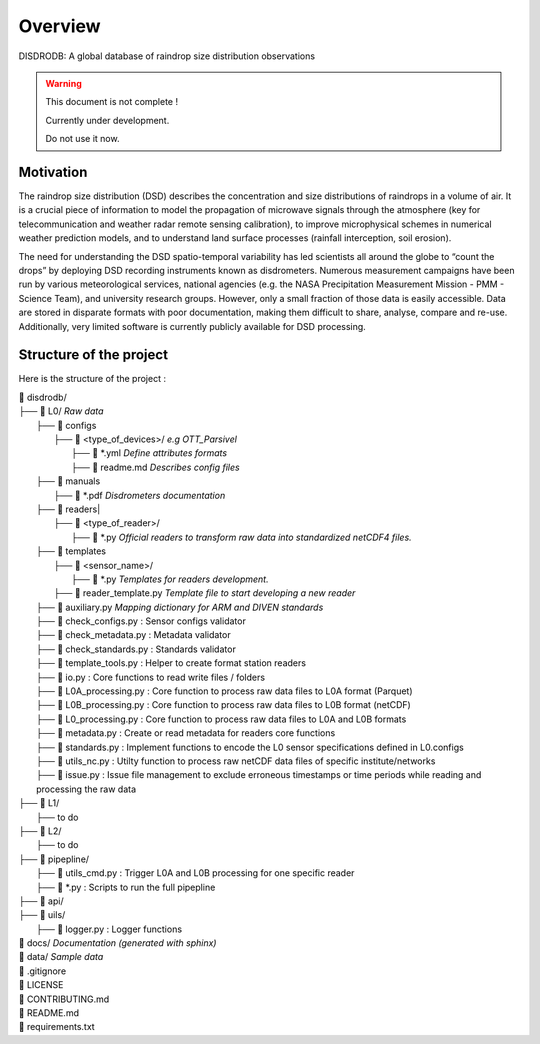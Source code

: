 ========
Overview
========

DISDRODB: A global database of raindrop size distribution observations

.. warning::
    This document is not complete !

    Currently under development.

    Do not use it now.

Motivation
================

The raindrop size distribution (DSD) describes the concentration and size distributions of raindrops in a volume of air. It is a crucial piece of  information to model the propagation of microwave signals through the atmosphere (key for telecommunication and weather radar remote sensing calibration), to improve microphysical schemes in numerical weather prediction models, and to understand land surface processes (rainfall interception, soil erosion).

The need for understanding the DSD spatio-temporal variability has led scientists all around the globe to “count the drops” by deploying DSD recording instruments known as disdrometers. Numerous measurement campaigns have been run by various meteorological services, national agencies (e.g. the NASA Precipitation Measurement Mission - PMM - Science Team), and university research groups. However, only a small fraction of those data is easily accessible. Data are stored in disparate formats with poor documentation, making them difficult to share, analyse, compare and re-use.  Additionally, very limited software is currently publicly available for DSD processing.


Structure of the project
========================


Here is the structure of the project :

| 📁 disdrodb/
| ├── 📁 L0/    *Raw data*
|     ├── 📁 configs
|     	├── 📁 <type_of_devices>/   *e.g OTT_Parsivel*
|     		├── 📜 \*.yml   *Define attributes formats*
|     		├── 📜 readme.md  *Describes config files*
|     ├── 📁 manuals
|       ├── 📜 \*.pdf  *Disdrometers documentation*
|     ├── 📁 readers|     	
|     	├── 📁 <type_of_reader>/
|           ├── 📜 \*.py *Official readers to transform raw data into standardized netCDF4 files.*
|     ├── 📁 templates
|     	├── 📁 <sensor_name>/
|     		├── 📜 \*.py *Templates for readers development.*
|       ├── 📜 reader_template.py *Template file to start developing a new reader*
|     ├── 📜 auxiliary.py *Mapping dictionary for ARM and DIVEN standards*
|     ├── 📜 check_configs.py : Sensor configs validator
|     ├── 📜 check_metadata.py : Metadata validator
|     ├── 📜 check_standards.py : Standards validator
|     ├── 📜 template_tools.py : Helper to create format station readers
|     ├── 📜 io.py : Core functions to read write files / folders
|     ├── 📜 L0A_processing.py : Core function to process raw data files to L0A format (Parquet)
|     ├── 📜 L0B_processing.py : Core function to process raw data files to L0B format (netCDF)
|     ├── 📜 L0_processing.py : Core function to process raw data files to L0A and L0B formats
|     ├── 📜 metadata.py : Create or read metadata for readers core functions
|     ├── 📜 standards.py : Implement functions to encode the L0 sensor specifications defined in L0.configs
|     ├── 📜 utils_nc.py : Utilty function to process raw netCDF data files of specific institute/networks
|     ├── 📜 issue.py : Issue file management to exclude erroneous timestamps or time periods while reading and processing the raw data
| ├── 📁 L1/
|     ├── to do
| ├── 📁 L2/
|     ├── to do
| ├── 📁 pipepline/
|   ├── 📜 utils_cmd.py : Trigger L0A and L0B processing for one specific reader
|   ├── 📜 \*.py : Scripts to run the full pipepline
| ├── 📁 api/
| ├── 📁 uils/
|   ├── 📜 logger.py : Logger functions
| 📁 docs/ *Documentation (generated with sphinx)*
| 📁 data/ *Sample data*
| 📜 .gitignore
| 📜 LICENSE
| 📜 CONTRIBUTING.md
| 📜 README.md
| 📜 requirements.txt





